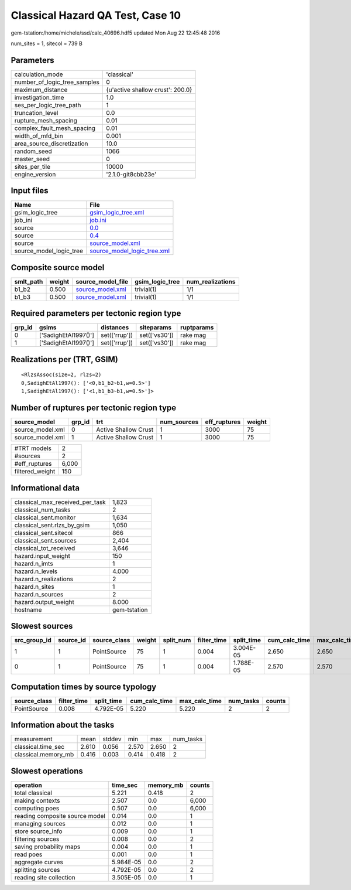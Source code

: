 Classical Hazard QA Test, Case 10
=================================

gem-tstation:/home/michele/ssd/calc_40696.hdf5 updated Mon Aug 22 12:45:48 2016

num_sites = 1, sitecol = 739 B

Parameters
----------
============================ ================================
calculation_mode             'classical'                     
number_of_logic_tree_samples 0                               
maximum_distance             {u'active shallow crust': 200.0}
investigation_time           1.0                             
ses_per_logic_tree_path      1                               
truncation_level             0.0                             
rupture_mesh_spacing         0.01                            
complex_fault_mesh_spacing   0.01                            
width_of_mfd_bin             0.001                           
area_source_discretization   10.0                            
random_seed                  1066                            
master_seed                  0                               
sites_per_tile               10000                           
engine_version               '2.1.0-git8cbb23e'              
============================ ================================

Input files
-----------
======================= ============================================================
Name                    File                                                        
======================= ============================================================
gsim_logic_tree         `gsim_logic_tree.xml <gsim_logic_tree.xml>`_                
job_ini                 `job.ini <job.ini>`_                                        
source                  `0.0 <0.0>`_                                                
source                  `0.4 <0.4>`_                                                
source                  `source_model.xml <source_model.xml>`_                      
source_model_logic_tree `source_model_logic_tree.xml <source_model_logic_tree.xml>`_
======================= ============================================================

Composite source model
----------------------
========= ====== ====================================== =============== ================
smlt_path weight source_model_file                      gsim_logic_tree num_realizations
========= ====== ====================================== =============== ================
b1_b2     0.500  `source_model.xml <source_model.xml>`_ trivial(1)      1/1             
b1_b3     0.500  `source_model.xml <source_model.xml>`_ trivial(1)      1/1             
========= ====== ====================================== =============== ================

Required parameters per tectonic region type
--------------------------------------------
====== ==================== ============= ============= ==========
grp_id gsims                distances     siteparams    ruptparams
====== ==================== ============= ============= ==========
0      ['SadighEtAl1997()'] set(['rrup']) set(['vs30']) rake mag  
1      ['SadighEtAl1997()'] set(['rrup']) set(['vs30']) rake mag  
====== ==================== ============= ============= ==========

Realizations per (TRT, GSIM)
----------------------------

::

  <RlzsAssoc(size=2, rlzs=2)
  0,SadighEtAl1997(): ['<0,b1_b2~b1,w=0.5>']
  1,SadighEtAl1997(): ['<1,b1_b3~b1,w=0.5>']>

Number of ruptures per tectonic region type
-------------------------------------------
================ ====== ==================== =========== ============ ======
source_model     grp_id trt                  num_sources eff_ruptures weight
================ ====== ==================== =========== ============ ======
source_model.xml 0      Active Shallow Crust 1           3000         75    
source_model.xml 1      Active Shallow Crust 1           3000         75    
================ ====== ==================== =========== ============ ======

=============== =====
#TRT models     2    
#sources        2    
#eff_ruptures   6,000
filtered_weight 150  
=============== =====

Informational data
------------------
=============================== ============
classical_max_received_per_task 1,823       
classical_num_tasks             2           
classical_sent.monitor          1,634       
classical_sent.rlzs_by_gsim     1,050       
classical_sent.sitecol          866         
classical_sent.sources          2,404       
classical_tot_received          3,646       
hazard.input_weight             150         
hazard.n_imts                   1           
hazard.n_levels                 4.000       
hazard.n_realizations           2           
hazard.n_sites                  1           
hazard.n_sources                2           
hazard.output_weight            8.000       
hostname                        gem-tstation
=============================== ============

Slowest sources
---------------
============ ========= ============ ====== ========= =========== ========== ============= ============= =========
src_group_id source_id source_class weight split_num filter_time split_time cum_calc_time max_calc_time num_tasks
============ ========= ============ ====== ========= =========== ========== ============= ============= =========
1            1         PointSource  75     1         0.004       3.004E-05  2.650         2.650         1        
0            1         PointSource  75     1         0.004       1.788E-05  2.570         2.570         1        
============ ========= ============ ====== ========= =========== ========== ============= ============= =========

Computation times by source typology
------------------------------------
============ =========== ========== ============= ============= ========= ======
source_class filter_time split_time cum_calc_time max_calc_time num_tasks counts
============ =========== ========== ============= ============= ========= ======
PointSource  0.008       4.792E-05  5.220         5.220         2         2     
============ =========== ========== ============= ============= ========= ======

Information about the tasks
---------------------------
=================== ===== ====== ===== ===== =========
measurement         mean  stddev min   max   num_tasks
classical.time_sec  2.610 0.056  2.570 2.650 2        
classical.memory_mb 0.416 0.003  0.414 0.418 2        
=================== ===== ====== ===== ===== =========

Slowest operations
------------------
============================== ========= ========= ======
operation                      time_sec  memory_mb counts
============================== ========= ========= ======
total classical                5.221     0.418     2     
making contexts                2.507     0.0       6,000 
computing poes                 0.507     0.0       6,000 
reading composite source model 0.014     0.0       1     
managing sources               0.012     0.0       1     
store source_info              0.009     0.0       1     
filtering sources              0.008     0.0       2     
saving probability maps        0.004     0.0       1     
read poes                      0.001     0.0       1     
aggregate curves               5.984E-05 0.0       2     
splitting sources              4.792E-05 0.0       2     
reading site collection        3.505E-05 0.0       1     
============================== ========= ========= ======